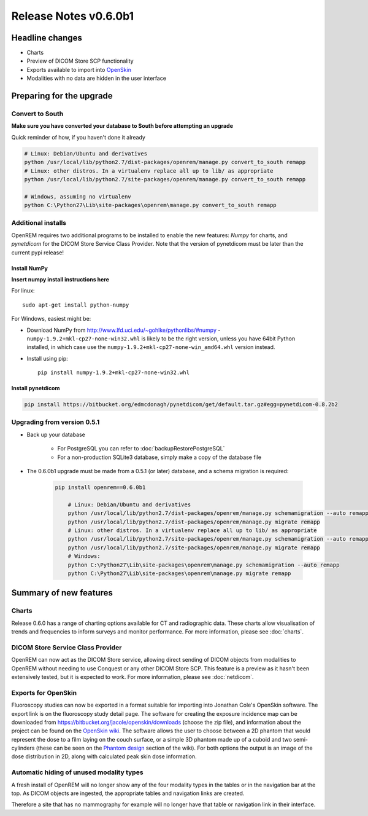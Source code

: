 ######################
Release Notes v0.6.0b1
######################

****************
Headline changes
****************

* Charts
* Preview of DICOM Store SCP functionality
* Exports available to import into `OpenSkin`_
* Modalities with no data are hidden in the user interface

*************************
Preparing for the upgrade
*************************

Convert to South
================

**Make sure you have converted your database to South before attempting an upgrade**

Quick reminder of how, if you haven't done it already

.. sourcecode:: bash

    # Linux: Debian/Ubuntu and derivatives
    python /usr/local/lib/python2.7/dist-packages/openrem/manage.py convert_to_south remapp
    # Linux: other distros. In a virtualenv replace all up to lib/ as appropriate
    python /usr/local/lib/python2.7/site-packages/openrem/manage.py convert_to_south remapp

    # Windows, assuming no virtualenv
    python C:\Python27\Lib\site-packages\openrem\manage.py convert_to_south remapp

Additional installs
===================

OpenREM requires two additional programs to be installed to enable the new features: *Numpy* for charts, and
*pynetdicom* for the DICOM Store Service Class Provider. Note that the version of pynetdicom must be later than the
current pypi release!

Install NumPy
-------------
**Insert numpy install instructions here**

For linux::

    sudo apt-get install python-numpy

For Windows, easiest might be:

* Download NumPy from http://www.lfd.uci.edu/~gohlke/pythonlibs/#numpy - ``numpy‑1.9.2+mkl‑cp27‑none‑win32.whl`` is
  likely to be the right version, unless you have 64bit Python installed, in which case use the
  ``numpy‑1.9.2+mkl‑cp27‑none‑win_amd64.whl`` version instead.
* Install using pip::

    pip install numpy‑1.9.2+mkl‑cp27‑none‑win32.whl


Install pynetdicom
------------------

.. sourcecode:: bash

    pip install https://bitbucket.org/edmcdonagh/pynetdicom/get/default.tar.gz#egg=pynetdicom-0.8.2b2



Upgrading from version 0.5.1
============================

* Back up your database

    * For PostgreSQL you can refer to :doc:`backupRestorePostgreSQL`
    * For a non-production SQLite3 database, simply make a copy of the database file

* The 0.6.0b1 upgrade must be made from a 0.5.1 (or later) database, and a schema migration is required:

    .. sourcecode:: bash

        pip install openrem==0.6.0b1

            # Linux: Debian/Ubuntu and derivatives
            python /usr/local/lib/python2.7/dist-packages/openrem/manage.py schemamigration --auto remapp
            python /usr/local/lib/python2.7/dist-packages/openrem/manage.py migrate remapp
            # Linux: other distros. In a virtualenv replace all up to lib/ as appropriate
            python /usr/local/lib/python2.7/site-packages/openrem/manage.py schemamigration --auto remapp
            python /usr/local/lib/python2.7/site-packages/openrem/manage.py migrate remapp
            # Windows:
            python C:\Python27\Lib\site-packages\openrem\manage.py schemamigration --auto remapp
            python C:\Python27\Lib\site-packages\openrem\manage.py migrate remapp

***********************
Summary of new features
***********************

Charts
======

Release 0.6.0 has a range of charting options available for CT and radiographic data. These charts allow visualisation
of trends and frequencies to inform surveys and monitor performance. For more information, please see :doc:`charts`.


DICOM Store Service Class Provider
==================================

OpenREM can now act as the DICOM Store service, allowing direct sending of DICOM objects from modalities to OpenREM
without needing to use Conquest or any other DICOM Store SCP. This feature is a preview as it hasn't been extensively
tested, but it is expected to work. For more information, please see :doc:`netdicom`.


Exports for OpenSkin
====================

Fluoroscopy studies can now be exported in a format suitable for importing into Jonathan Cole's OpenSkin software. The
export link is on the fluoroscopy study detail page. The software for creating the exposure incidence map can be
downloaded from https://bitbucket.org/jacole/openskin/downloads (choose the zip file), and information about the project
can be found on the `OpenSkin wiki`_. The software allows the user to choose between a 2D phantom that would represent
the dose to a film laying on the couch surface, or a simple 3D phantom made up of a cuboid and two semi-cylinders
(these can be seen on the `Phantom design`_ section of the wiki). For both options the output is an image of the dose
distribution in 2D, along with calculated peak skin dose information.

Automatic hiding of unused modality types
=========================================

A fresh install of OpenREM will no longer show any of the four modality types in the tables or in the navigation bar
at the top. As DICOM objects are ingested, the appropriate tables and navigation links are created.

Therefore a site that has no mammography for example will no longer have that table or navigation link in their
interface.

.. _`OpenSkin`: https://bitbucket.org/jacole/openskin
.. _`OpenSkin wiki`: https://bitbucket.org/jacole/openskin/wiki/Home
.. _`Phantom design`: https://bitbucket.org/jacole/openskin/wiki/Phantom%20design